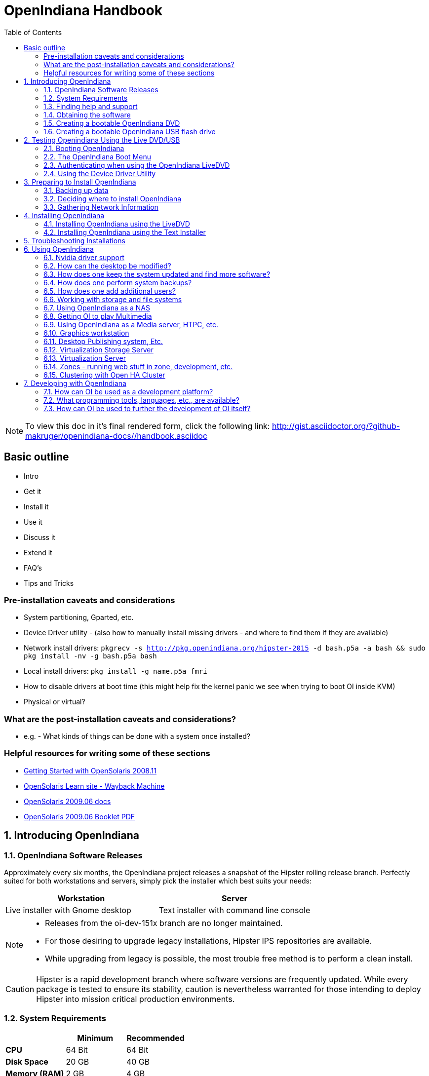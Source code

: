 :toc: left

= OpenIndiana Handbook

[NOTE]
To view this doc in it's final rendered form, click the following link:
http://gist.asciidoctor.org/?github-makruger/openindiana-docs//handbook.asciidoc

== Basic outline

* Intro

* Get it
* Install it
* Use it
* Discuss it
* Extend it

* FAQ's
* Tips and Tricks

=== Pre-installation caveats and considerations

* System partitioning, Gparted, etc.
* Device Driver utility - (also how to manually install missing drivers - and where to find them if they are available)
* Network install drivers: `pkgrecv -s http://pkg.openindiana.org/hipster-2015 -d bash.p5a -a bash && sudo pkg install -nv  -g bash.p5a bash`
* Local install drivers: `pkg install -g name.p5a fmri`
* How to disable drivers at boot time (this might help fix the kernel panic we see when trying to boot OI inside KVM)
* Physical or virtual?

=== What are the post-installation caveats and considerations?

* e.g. - What kinds of things can be done with a system once installed?


=== Helpful resources for writing some of these sections

* https://web.archive.org/web/20090611234850/http://dlc.sun.com/osol/docs/downloads/minibook/en/820-7102-10-Eng-doc.pdf[ Getting Started with OpenSolaris 2008.11]
* https://web.archive.org/web/20091229232632/http://www.opensolaris.com/learn/[OpenSolaris Learn site - Wayback Machine]
* https://web.archive.org/web/20100105080516/http://dlc.sun.com/osol/docs/content/2009.06/[OpenSolaris 2009.06 docs]
* https://web.archive.org/web/20100401024945/http://www.opensolaris.com/use/OpenSolaris200906Booklet.pdf[OpenSolaris 2009.06 Booklet PDF]


:sectnums:
== Introducing OpenIndiana


=== OpenIndiana Software Releases

Approximately every six months, the OpenIndiana project releases a snapshot of the Hipster rolling release branch.
Perfectly suited for both workstations and servers, simply pick the installer which best suits your needs:

|===
| Workstation | Server

| Live installer with Gnome desktop | Text installer with command line console
|===


[NOTE]
====
* Releases from the oi-dev-151x branch are no longer maintained.
* For those desiring to upgrade legacy installations, Hipster IPS repositories are available.
* While upgrading from legacy is possible, the most trouble free method is to perform a clean install.
====

[CAUTION]
====
Hipster is a rapid development branch where software versions are frequently updated.
While every package is tested to ensure its stability, caution is nevertheless warranted for those intending to deploy Hipster into mission critical production environments.
====


=== System Requirements

|===
| | Minimum | Recommended

| **CPU**
| 64 Bit
| 64 Bit

| **Disk Space**
| 20 GB
| 40 GB +

| **Memory (RAM)**
| 2 GB
| 4 GB +
|===


[IMPORTANT]
====
Unlike Linux or Windows, where swap files are generally 100-200% of installed memory, the default size of the OpenIndiana swap file is 50% of installed memory.
For use cases where OpenIndiana is operated with minimal memory resources, system swap size should be increased to 4 GB or more.
====

=== Finding help and support

==== Local system command line help

* apropos - search the manual page names and descriptions
* find - search for files in a directory hierarchy
* info - read Info documents
* locate - find files by name
* man - an interface to the on-line reference manuals


==== Web based support resources

|===
| Resource | URL

| User Support IRC channel
| irc://irc.freenode.net/openindiana[#openindiana on irc.freenode.net]

| Development IRC channel
| irc://irc.freenode.net/oi-dev[#oi-dev on irc.freenode.net]

| Documentation IRC channel
| irc://irc.freenode.net/oi-documentation[#oi-documentation on irc.freenode.net]

| OpenIndiana Mailing Lists
| http://openindiana.org/mailman

| OpenIndiana Wiki
| http://wiki.openindiana.org

| OpenIndiana Bug Tracker
| http://www.illumos.org/projects/openindiana/issues
|===

=== Obtaining the software

|===
| Download Mirrors

| http://dlc.openindiana.org/isos/hipster[Primary Download Mirror] 
| http://ftp.vim.org/os/openindiana.org/dlc/isos/hipster[Vim.org Alternate Download Mirror]
|===

If you wish to purchase a ready made DVD or USB drive there is also https://www.osdisc.com/products/solaris/openindiana[OSDISC.COM]


=== Creating a bootable OpenIndiana DVD

* Obtain the software from the download site
* Check MD5/SHA
* Burn it to a DVD

==== Windows

==== Linux

==== OpenIndiana



=== Creating a bootable OpenIndiana USB flash drive

Requirements

* Flash drive - (2GB or larger)
* Download the OI USB install media
* Download the OI 1G header file

|===
| Operating System | Method 

| Windows | OpenSolaris Live USB Creator
| BSD/Linux/OS X | DD
| illumos/Solaris | usbcopy tool
|===

* Locate the path to your USB storage device.

|===
| Operating system | Command | Device

| illumos/Solaris | `rmformat -l` | `/dev/rdsk/c*t*d*`
| Linux | `fdisk -l` | `/dev/sd*` 
| FreeBSD | `camcontrol devlist` | `/dev/da*`
| OS X | `diskutil list` | `/dev/disk*`
|===


[WARNING]
====
* When issuing the USB copy command, be sure to specify the entire USB device. 
* Do not including any partition or slice number (e.g. use `sda`, not `sda1`; `c0t0d0`, not `c0t0d0p1`).
* Make sure you identify the correct storage device, as all data on the device will be erased.
* Make sure no filesystems located on the device are mounted prior to the next step.
** Desktops may automatically mount removable devices.
** As nessessary, select any desktop icons for the USB device and issue an 'Eject' or 'Unmount' command.
** Use the mount command to list mounted filesystems. 
** If any filesystems are located on the USB storage device, they must be unmounted.
** Use `umount <path>` to unmount a filesystem, or `rmumount <path>` on illumos/Solaris, and `diskutil unmountDisk <path>` on OS X.
====

Run the following command (as root or with appropriate privileges): 

`cat 1G.header <live USB image file> | dd bs=1024k of=<path to raw USB storage device>`


== Testing Openindiana Using the Live DVD/USB

The Live DVD/USB provides a graphical live enviroment where you can explore OpenIndiana and test the compatibility of your hardware.
Unless you choose to install OpenIndiana from the Live media, no changes are made to your system. 

Although it is possible to use it over a network with SSH X forwarding if you enable SSH.

=== Booting OpenIndiana


==== Booting Physical Hardware

Insert the bootable media (DVD or USB flash drive) and boot (start/restart) your computer.
For the computer to boot from the media, you may need to specify the device by pressing the boot order hotkey.
Alternately, you may need to change the boot device order in your BIOS configuration.


==== Booting Virtual Hardware

The most efficient way to boot a virtual machine is to boot directly from the DVD ISO file.
Alternately, you may use host to guest DVD/USB passthrough to boot from physical media.


===== Virtualbox

For VirtualBox 3.2 or later: 

"Use host I/O cache" must be enabled in the emulated storage controller used by the virtual machine to successfully boot OpenIndiana.


===== Vmware Workstation Player


===== Vmware ESXI


=== The OpenIndiana Boot Menu

When you see a menu, press Enter to start OpenIndiana on your computer.
As it runs, you will be prompted with a few questions.
You should eventually be presented with a desktop. 

=== Authenticating when using the OpenIndiana LiveDVD

The user login for the text session is username 'jack' along with the password 'jack'.
For administrative or elevated access, prepend your commands with `pfexec`.
You may also use the `sudo` command.

You may obtain root using the `su` command along with the password 'openindiana'.

=== Using the Device Driver Utility

You can use the Device Driver Utility to check if your hardware requires additional drivers.

== Preparing to Install OpenIndiana

=== Backing up data

=== Deciding where to install OpenIndiana

=== Gathering Network Information

== Installing OpenIndiana

.For some guidance writing this section:
* http://technodrone.blogspot.com/2012/05/openindiana-installation-walkthrough.html

.Installation videos:
* https://www.youtube.com/watch?v=VVWP_5oAy3w


=== Installing OpenIndiana using the LiveDVD

To install OpenIndiana from the LiveDVD, click one of the desktop installer icons.

<Place -holder> - don't forget to write about networking (DHCP or static)

=== Installing OpenIndiana using the Text Installer

The text installer is not graphical and does not have a live environment.
When you boot it, it immediately begins the installation process.

<Place -holder> - don't forget to write about networking (DHCP or static)

== Troubleshooting Installations

* If you do not see a menu after booting your computer with the DVD or USB device, and instead see some text and a "grub>" prompt, there may be an error in your copy of the installer, or it was created incorrectly.
* If you see a "login:" prompt after selecting your keyboard and language and no desktop appears after several seconds, there may be a problem with the drivers for your graphics hardware. 
** Please let us know via IRC or the mailing list if this happens. 
** When you contact us, please include any error messages you see on the console, as well as the output of the `svcs -xv` command.
** If possible, also include the contents of the file `/var/log/Xorg.0.log`.

== Using OpenIndiana


=== Nvidia driver support

* Talk about the expected behavior when booting the live CD from a system with an NVIDIA card.
* Discuss procedure for adding an NVIDIA card to a system that was using VESA or some other non-3d video driver.
* Troubleshooting - what logs to look at, manual configuration, etc. 
* Walk through NVIDIA utility screens.


=== How can the desktop be modified?

* Gnome walkthrough
* Appearance applet 
** Enabling Compiz
** Configuring font anti-aliasing


=== How does one keep the system updated and find more software?

* IPS and BEADMIN walkthroughs
* http://www.oracle.com/technetwork/articles/servers-storage-admin/o11-083-ips-basics-523756.html[Basics of Image Packaging System (IPS) - Oracle]
* http://www.oracle.com/technetwork/server-storage/solaris11/documentation/ips-one-liners-032011-337775.pdf[IPS cheat sheet PDF - Oracle]
* `pkg update -nv` for change list
* `pkg update` for actual update

* Relevant OpenSolaris IPS doc titles
** Image Packaging System Guide
** Application Packaging Developer's Guide
** OpenSolaris 2008.11 Image Packaging System Guide

* Some notes for writing the IPS pages
** Clean up and consolidate information from website and wiki about where to find additional software. 
** Need to answer the questions - Where and how can I install more software?
** Discuss the various package managers (PKGIN, IPS (PKG), etc.)
** Discuss the various repos (opencsw, sfe, pkgsrc.joyent, etc.), what's available in them, and which might break compatibility, etc.
** What is SFE? How does it differ from other repos?
** Add a page for popular available software with descriptions, etc.
** When they say IPS is network centric, they're not kidding;
Packages cannot be installed locally like RPM, have to setup local network repository.
*** See: http://serverfault.com/questions/348139/how-to-manually-download-individual-files-from-the-openindiana-or-solaris-pkg
** How to additional repos, etc.
** How to compile your own software. I think there is an existing wiki page for this. Given the limited number of IPS packages currently available, this is a pretty important subject to write about.
*** Also could look here (might be outdated): http://www.inetdaemon.com/tutorials/computers/software/operating_systems/unix/Solaris/compiling_software.shtml
** How to install flash player


=== How does one perform system backups?

* Time Machine
* ZFS exports
* Bacula?


=== How does one add additional users?

* Basic system administration
* Basic Unix commands


=== Working with storage and file systems


==== How does one mount or import additional disks?


* Talk about the ZFS import command.
* Need a walkthrough of mounting options for other filesystems...NTFS, FAT, UFS, etc.

.commands used
* `mount`

.NTFS support - 3rd party
* http://jp-andre.pagesperso-orange.fr/openindiana-ntfs-3g.html


==== How does one mirror their root zpool?

* Adding a 2nd disk to the root pool

==== How does one create additional zpools?

* zpool create command
** Mirrors
** Raidz

==== Modifying zpool settings and attributes

* zpool get/set commands

==== Modifying zfs file system settings and atttributes

* zfs get/set commands

==== How does one create additional zfs datasets?

* zfs create command

==== Configuring system swap

* zfs set command
* swap -l


=== Using OpenIndiana as a NAS

==== Configuring OpenIndiana as a CIFS (Samba) Server

.Home NAS setup steps
* Get the hardware
* Assemble the hardware
* Install OpenIndiana
* Configure OpenIndiana
* Configure Windows

.commands used
* `sharemgr` - configure and manage file sharing
* `smbadm` - configure and manage CIFS local groups and users, and manage domain membership
*  `zfs` - configures ZFS file systems
* `passwd` - change login password and password attributes
* `chown` - change file ownership


.For a variation of configuring a home NAS - this could be done virtually as well
* Running OI as a VMware EXSI guest
** Local storage hardware is passed through to the OI guest and then shared via ISCSI, CIFS, NFS, etc.

For help writing this section, see the following OpenSolaris references:

* https://web.archive.org/web/20091008234550/http://developers.sun.com/openstorage/articles/opensolaris_nas.html[Setting Up an OpenSolaris NAS Box]
* https://web.archive.org/web/20091005070838/http://wiki.genunix.org/wiki/index.php/Getting_Started_With_the_Solaris_CIFS_Service[Getting Started With the Solaris CIFS Service]
* https://web.archive.org/web/20091021005616/http://blogs.sun.com/afshinsa/entry/how_to_enable_guest_access[How to enable guest access to a Solaris CIFS share]
* https://web.archive.org/web/20091126111451/http://wiki.genunix.org/wiki/index.php/Solaris_CIFS_Service_Troubleshooting[Solaris CIFS Service Troubleshooting]
* https://web.archive.org/web/20091124124935/http://wiki.genunix.org/wiki/index.php/What's_New_With_Solaris_CIFS[What's New With Solaris CIFS]
* https://web.archive.org/web/20090725231658/http://wiki.genunix.org/wiki/index.php/CIFS_Technical_References[CIFS Technical References]

Also have a look at the OpenSolaris CIFS Adminstration Guide:

* https://docs.oracle.com/cd/E19120-01/open.solaris/820-2429/820-2429.pdf

Start by listing available storage pools.

 # zfs list
NAME                           USED  AVAIL  REFER  MOUNTPOINT
storage                        498K   899G    19K  /storage

Create your ZFS dataset to be shared via CIFS/SMB.

 # zfs create -o casesensitivity=mixed -o sharesmb=on storage/backup

Start the CIFS service.

 # svcadm enable -r smb/server

Join the CIFS server to a workgroup.

 # smbadm join -w WORKGROUP

Configure PAM authentication for the CIFS service.

 # echo "other password required pam_smb_passwd.so.1 nowarn" >> /etc/pam.conf

Reset the password for the local user accounts which will be used for remotely accessing the CIFS/SMB share.

 # passwd <user_account>

Set the share name to be used for the CIFS/SMB share.

 # zfs set sharesmb=name=backup storage/backup

Change the ownership of ZFS dataset to the user account which will be used for remotely accessing the CIFS/SMB share.

 # chown -R <user_account> /storage/backup

Verify everything is all set to go.

 # sharemgr show -vp
default nfs=()
smb smb=()
        * /var/smb/cvol  smb=() ""
                  c$=/var/smb/cvol       smb=(abe="false" guestok="false")      "Default Share"
zfs smb=()
    zfs/storage/backup smb=()
          backup=/storage/backup

You can create additional CIFS datasets using the following 4 commands.

 # zfs create -o casesensitivity=mixed -o sharesmb=on <pool_name/dataset_name>
 # zfs set sharesmb=name=<new_share_name> <pool_name/dataset_name>
 # chown -R <user_account> <path_to_dataset>
 # sharemgr show -vp


===== ConfiguringF CIFS/SMB linux client connectivity


.Adding a remote share using the linux smbclient
* http://www.tldp.org/HOWTO/SMB-HOWTO-8.html[Accessing an SMB Share With Linux Machines]

.Adding a remote share using the KDE Dolphin file manager GUI
* In the left hand pane click _Network_
* In the right hand pane click _Add Network Folder_
* The Network Folder Wizard opens
* Select the radio button for _Microsoft Windows network drive_ and click next
* Specify a name for the share - can be anything - this is just a label
* Specify the remote CIFS/SMB server name (or IP address)
* Specify the share name of the remote CIFS/SMB share
* Click the save and connect button
* You'll be prompted for a remote username and password
* Ensure the checkbox is marked to save credentials or you'll be asked for everything you do.

.Adding a remote share using a Windows client

* <place_holder>



==== Configuring OpenIndiana as an NFS Server

==== Configuring OpenIndiana as an ISCSI Target Server -(COMSTAR)



=== Getting OI to play Multimedia

* How to get OI to play a DVD
* How to get flash player installed and working.
* How to get VLC installed and working.
* Codecs, etc. 
* How to use the hidden `gstreamer-properties` configuration utility.


=== Using OpenIndiana as a Media server, HTPC, etc.

* http://forum.kodi.tv/showthread.php?tid=44315&page=2
* http://lightsandshapes.com/plex-on-smartos.html


=== Graphics workstation


=== Desktop Publishing system, Etc.


=== Virtualization Storage Server

* Poor man's standalone ISCSI SAN linked to a 2nd machine running VMware ESXI (2 computers required)
** A variation of this would be to run OI as an ESXI guest with local storage hardware "passed through" to OI and then subsequently share ZFS volumes via  ISCSI with the ESXI host itself. In this configuration, OI effectively becomes a SAN (1 computer required)


=== Virtualization Server

* Qemu-KVM walkthrough (Does hipster even have this package?)
** Yes, KVM is the package name
* Using VIRSH, Virt-manager, etc. (Does hipster [or any illumos distro for that matter] even have virsh or Virt-manager)
** If not, what tools are used to manage the Joyant KVM port (VMADM perhaps?)
** Virtualbox walkthrough - ditto...is there a package available?


=== Zones - running web stuff in zone, development, etc.

* Need to mention some of the changes to zone management...eg. 
** sys-unconfig gone. 
** sysding replaced syscfg
*** now have to have DNS, root password, etc. all configured inside the zone before being able to logon using `zlogin -C <zonename>`, otherwise have to do `zlogin <zonename>`. So a fair amount of stuff has changed there. 

=== Clustering with Open HA Cluster

See old sun docs

* http://docs.oracle.com/cd/E19735-01/

Also see:

* http://zfs-create.blogspot.nl/


== Developing with OpenIndiana

[NOTE] 
The book titled "Introduction to Operating Systems: A Hands-On Approach Using the OpenSolaris Project" may be a good resource for helping to complete this part of the handbook.


=== How can OI be used as a development platform?


=== What programming tools, languages, etc., are available?


=== How can OI be used to further the development of OI itself?

